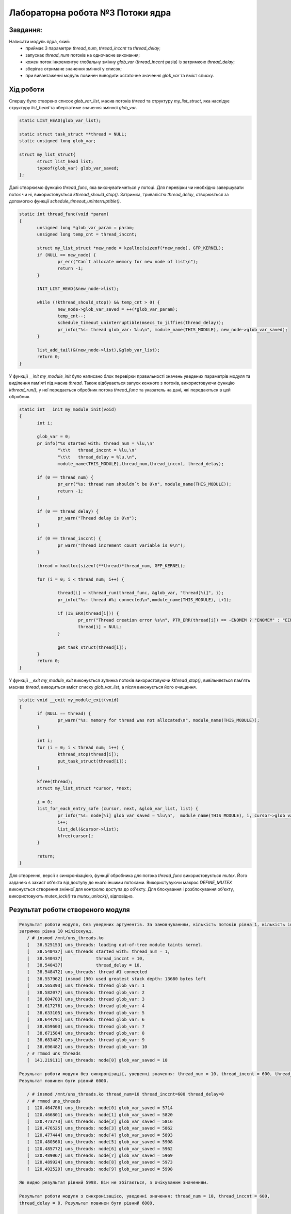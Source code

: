 ============================================================
**Лабораторна робота №3 Потоки ядра**
============================================================

Завдання:
---------

Написати модуль ядра, який:
	* приймає 3 параметри *thread_num*, *thread_inccnt* та *thread_delay*;
	* запускає *thread_num* потоків на одночасне виконання;
	* кожен поток інкрементує глобальну змінну *glob_var* (*thread_inccnt* разів) із затримкою *thread_delay*;
	* зберігає отримане значення змінної у список;
	* при вивантаженні модуль повинен виводити остаточне значення *glob_var* та вміст списку.

Хід роботи
--------------

Спершу було створено список *glob_var_list*, масив потоків *thread* та структуру *my_list_struct*, яка наслідує структуру *list_head* та зберігатиме значення змінної *glob_var*.

.. code-block:: bash

 static LIST_HEAD(glob_var_list);

 static struct task_struct **thread = NULL;
 static unsigned long glob_var;

 struct my_list_struct{
        struct list_head list;
        typeof(glob_var) glob_var_saved;
 };

Далі створюємо функцію *thread_func*, яка виконуватиметься у потоці. Для перевірки чи необхідно завершувати поток чи ні, використовується *kthread_should_stop()*. Затримка, тривалістю *thread_delay*, створюється за допомогою функції *schedule_timeout_uninterruptible()*.


.. code-block:: bash

 static int thread_func(void *param)
 {
        unsigned long *glob_var_param = param;
        unsigned long temp_cnt = thread_inccnt;

        struct my_list_struct *new_node = kzalloc(sizeof(*new_node), GFP_KERNEL);
        if (NULL == new_node) {
                pr_err("Can`t allocate memory for new node of list\n");
                return -1;
        }

        INIT_LIST_HEAD(&new_node->list);

        while (!kthread_should_stop() && temp_cnt > 0) {
                new_node->glob_var_saved = ++(*glob_var_param);
                temp_cnt--;
                schedule_timeout_uninterruptible(msecs_to_jiffies(thread_delay));
                pr_info("%s: thread glob_var: %lu\n", module_name(THIS_MODULE), new_node->glob_var_saved);
        }

        list_add_tail(&(new_node->list),&glob_var_list);
        return 0;
 }

У функції *__init my_module_init* було написано блок перевірки правильності значень уведених параметрів модуля та виділення пам'яті під масив *thread*. Також відбувається запуск кожного з потоків, використовуючи функцію
*kthread_run()*, у неї передається обробник потока *thread_func* та указатель на дані, які передаються в цей обробник.

.. code-block:: bash

 static int __init my_module_init(void)
 {
        int i;

        glob_var = 0;
        pr_info("%s started with: thread_num = %lu,\n"
                "\t\t   thread_inccnt = %lu,\n"
                "\t\t   thread_delay = %lu.\n",
                module_name(THIS_MODULE),thread_num,thread_inccnt, thread_delay);

        if (0 == thread_num) {
                pr_err("%s: thread num shouldn`t be 0\n", module_name(THIS_MODULE));
                return -1;
        }

        if (0 == thread_delay) {
                pr_warn("Thread delay is 0\n");
        }

        if (0 == thread_inccnt) {
                pr_warn("Thread increment count variable is 0\n");
        }

        thread = kmalloc(sizeof(**thread)*thread_num, GFP_KERNEL);

        for (i = 0; i < thread_num; i++) {

                thread[i] = kthread_run(thread_func, &glob_var, "thread[%i]", i);
                pr_info("%s: thread #%i connected\n",module_name(THIS_MODULE), i+1);

                if (IS_ERR(thread[i])) {
                        pr_err("Thread creation error %s\n", PTR_ERR(thread[i]) == -ENOMEM ? "ENOMEM" : "EINTR");
                        thread[i] = NULL;
                }

                get_task_struct(thread[i]);
        }
        return 0;
 }

У функції *__exit my_module_exit* виконується зупинка потоків використовуючи *kthread_stop()*, вивільняється пам'ять масива *thread*, виводиться вміст списку *glob_var_list*, а після виконується його очищення.

.. code-block:: bash

 static void __exit my_module_exit(void)
 {
        if (NULL == thread) {
                pr_warn("%s: memory for thread was not allocated\n", module_name(THIS_MODULE));
        }

        int i;
        for (i = 0; i < thread_num; i++) {
                kthread_stop(thread[i]);
                put_task_struct(thread[i]);
        }

        kfree(thread);
        struct my_list_struct *cursor, *next;

        i = 0;
        list_for_each_entry_safe (cursor, next, &glob_var_list, list) {
                pr_info("%s: node[%i] glob_var_saved = %lu\n",  module_name(THIS_MODULE), i, cursor->glob_var_saved);
                i++;
                list_del(&cursor->list);
                kfree(cursor);
        }

        return;
 }

Для створення, версії з синхронізацією, функції обробника для потока *thread_func* використовується *mutex*. Його задачею є захист об'єкта від доступу до нього іншими потоками. Використувуючи макрос *DEFINE_MUTEX*
виконується створення змінної для контролю доступа до об'єкту. Для блокування і розблокування об'єкту, використовують *mutex_lock()* та *mutex_unlock()*, відповідно.

Результат роботи створеного модуля
-----------------------------------

.. code-block::

 Результат роботи модуля, без уведених аргументів. За замовчуванням, кількість потоків рівна 1, кількість інкрементацій 10,
 затримка рівна 10 мілісекунд.
    / # insmod /mnt/uns_threads.ko
    [   38.525153] uns_threads: loading out-of-tree module taints kernel.
    [   38.540437] uns_threads started with: thread_num = 1,
    [   38.540437]             thread_inccnt = 10,
    [   38.540437]             thread_delay = 10.
    [   38.548472] uns_threads: thread #1 connected
    [   38.557962] insmod (90) used greatest stack depth: 13680 bytes left
    [   38.565393] uns_threads: thread glob_var: 1
    [   38.582077] uns_threads: thread glob_var: 2
    [   38.604703] uns_threads: thread glob_var: 3
    [   38.617276] uns_threads: thread glob_var: 4
    [   38.633105] uns_threads: thread glob_var: 5
    [   38.644791] uns_threads: thread glob_var: 6
    [   38.659603] uns_threads: thread glob_var: 7
    [   38.671584] uns_threads: thread glob_var: 8
    [   38.683487] uns_threads: thread glob_var: 9
    [   38.696482] uns_threads: thread glob_var: 10
    / # rmmod uns_threads
    [  141.219111] uns_threads: node[0] glob_var_saved = 10

 Результат роботи модуля без синхронізації, уведенні значення: thread_num = 10, thread_inccnt = 600, thread_delay = 0.
 Результат повинен бути рівний 6000.

    / # insmod /mnt/uns_threads.ko thread_num=10 thread_inccnt=600 thread_delay=0
    / # rmmod uns_threads
    [  120.464786] uns_threads: node[0] glob_var_saved = 5714
    [  120.466801] uns_threads: node[1] glob_var_saved = 5820
    [  120.473773] uns_threads: node[2] glob_var_saved = 5816
    [  120.476525] uns_threads: node[3] glob_var_saved = 5862
    [  120.477444] uns_threads: node[4] glob_var_saved = 5893
    [  120.480560] uns_threads: node[5] glob_var_saved = 5908
    [  120.485772] uns_threads: node[6] glob_var_saved = 5962
    [  120.489067] uns_threads: node[7] glob_var_saved = 5969
    [  120.489924] uns_threads: node[8] glob_var_saved = 5973
    [  120.492529] uns_threads: node[9] glob_var_saved = 5998

 Як видно результат рівний 5998. Він не збігається, з очікуваним значенням.

 Результат роботи модуля з синхронізацією, уведенні значення: thread_num = 10, thread_inccnt = 600,
 thread_delay = 0. Результат повинен бути рівний 6000.

    / # insmod /mnt/syn_threads.ko thread_num=10 thread_inccnt=600 thread_delay=0
    / # rmmod syn_threads
    [  318.085184] syn_threads: node[0] glob_var_saved = 5683
    [  318.085938] syn_threads: node[1] glob_var_saved = 5700
    [  318.086431] syn_threads: node[2] glob_var_saved = 5784
    [  318.086781] syn_threads: node[3] glob_var_saved = 5815
    [  318.087253] syn_threads: node[4] glob_var_saved = 5840
    [  318.087662] syn_threads: node[5] glob_var_saved = 5915
    [  318.088068] syn_threads: node[6] glob_var_saved = 5979
    [  318.088590] syn_threads: node[7] glob_var_saved = 5984
    [  318.089034] syn_threads: node[8] glob_var_saved = 5998
    [  318.089519] syn_threads: node[9] glob_var_saved = 6000

 Як видно результат рівний 6000. Він збігається, з очікуваним значенням.

 Результат роботи модуля з власними реалізаціями lock(), unlock(). Уведенні значення: thread_num = 10, thread_inccnt = 600,
 thread_delay = 0. Результат повинен бути рівний 6000.

    / # insmod /mnt/my_threads.ko thread_num=10 thread_inccnt=600 thread_delay=0
    / # rmmod my_threads
    [  646.699718] my_threads: node[0] glob_var_saved = 5681
    [  646.701314] my_threads: node[1] glob_var_saved = 5785
    [  646.702267] my_threads: node[2] glob_var_saved = 5798
    [  646.702267] my_threads: node[3] glob_var_saved = 5902
    [  646.706110] my_threads: node[4] glob_var_saved = 5920
    [  646.709575] my_threads: node[5] glob_var_saved = 5922
    [  646.711331] my_threads: node[6] glob_var_saved = 5934
    [  646.712968] my_threads: node[7] glob_var_saved = 5952
    [  646.713923] my_threads: node[8] glob_var_saved = 5961
    [  646.716475] my_threads: node[9] glob_var_saved = 6000

 Як видно результат рівний 6000. Він збігається, з очікуваним значенням.


Висновки:
-------------

В даній лабораторній роботі було досліджено потоки, як їх запускати і зупиняти. Написано модуль, який створює *thread_num* потоків, кожен з яких інкрементує значення глобальної змінної *glob_var* (*thread_inccnt* разів) з затримкою в *thread_delay*. В результаті перевіркі модуля було з'ясовано, що при наявній синхронізації модуль працює стабільно та коректно, а при її відсутності з'являються не вірні значення.
Також було перевірено модуль з власними реалізаціями *lock()* та *unlock()*, він працює коректно.
